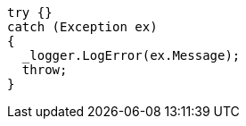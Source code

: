 [source,csharp,diff-id=1,diff-type=noncompliant]
----
try {}
catch (Exception ex)
{
  _logger.LogError(ex.Message);
  throw;
}
----